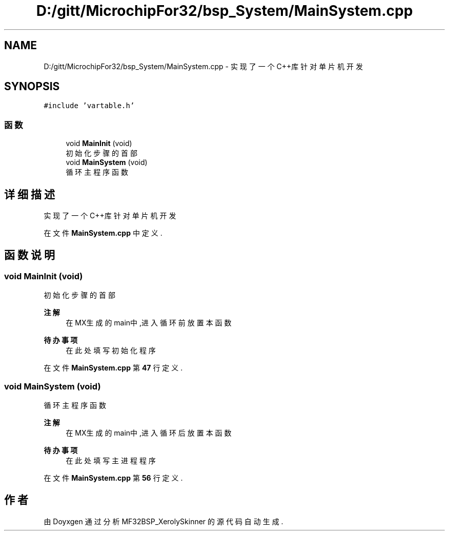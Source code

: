 .TH "D:/gitt/MicrochipFor32/bsp_System/MainSystem.cpp" 3 "2022年 十一月 24日 星期四" "Version 2.0.0" "MF32BSP_XerolySkinner" \" -*- nroff -*-
.ad l
.nh
.SH NAME
D:/gitt/MicrochipFor32/bsp_System/MainSystem.cpp \- 实现了一个C++库针对单片机开发  

.SH SYNOPSIS
.br
.PP
\fC#include 'vartable\&.h'\fP
.br

.SS "函数"

.in +1c
.ti -1c
.RI "void \fBMainInit\fP (void)"
.br
.RI "初始化步骤的首部 "
.ti -1c
.RI "void \fBMainSystem\fP (void)"
.br
.RI "循环主程序函数 "
.in -1c
.SH "详细描述"
.PP 
实现了一个C++库针对单片机开发 


.PP
在文件 \fBMainSystem\&.cpp\fP 中定义\&.
.SH "函数说明"
.PP 
.SS "void MainInit (void)"

.PP
初始化步骤的首部 
.PP
\fB注解\fP
.RS 4
在MX生成的main中,进入循环前放置本函数 
.RE
.PP

.PP
\fB待办事项\fP
.RS 4
在此处填写初始化程序 
.RE
.PP

.PP
在文件 \fBMainSystem\&.cpp\fP 第 \fB47\fP 行定义\&.
.SS "void MainSystem (void)"

.PP
循环主程序函数 
.PP
\fB注解\fP
.RS 4
在MX生成的main中,进入循环后放置本函数 
.RE
.PP

.PP
\fB待办事项\fP
.RS 4
在此处填写主进程程序 
.RE
.PP

.PP
在文件 \fBMainSystem\&.cpp\fP 第 \fB56\fP 行定义\&.
.SH "作者"
.PP 
由 Doyxgen 通过分析 MF32BSP_XerolySkinner 的 源代码自动生成\&.
